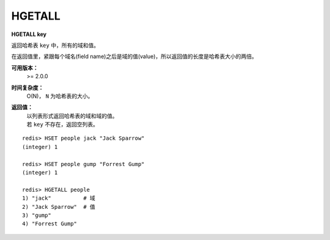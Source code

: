 .. _hgetall:

HGETALL
=======

**HGETALL key**

返回哈希表 ``key`` 中，所有的域和值。

在返回值里，紧跟每个域名(field name)之后是域的值(value)，所以返回值的长度是哈希表大小的两倍。

**可用版本：**
    >= 2.0.0

**时间复杂度：**
    O(N)， ``N`` 为哈希表的大小。

**返回值：**
    | 以列表形式返回哈希表的域和域的值。
    | 若 ``key`` 不存在，返回空列表。

::

    redis> HSET people jack "Jack Sparrow"
    (integer) 1

    redis> HSET people gump "Forrest Gump"
    (integer) 1

    redis> HGETALL people
    1) "jack"          # 域
    2) "Jack Sparrow"  # 值
    3) "gump"
    4) "Forrest Gump"
